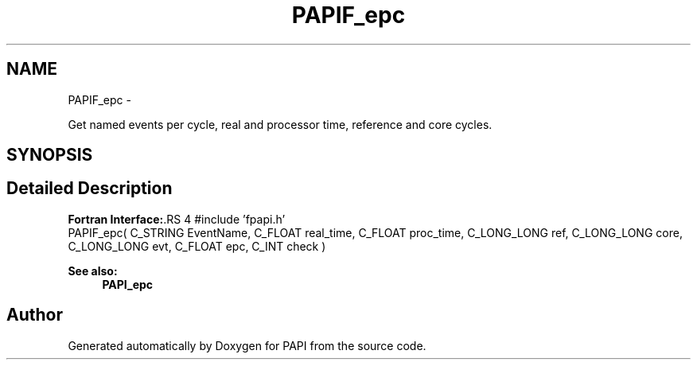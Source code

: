 .TH "PAPIF_epc" 3 "14 Sep 2016" "Version 5.5.0.0" "PAPI" \" -*- nroff -*-
.ad l
.nh
.SH NAME
PAPIF_epc \- 
.PP
Get named events per cycle, real and processor time, reference and core cycles.  

.SH SYNOPSIS
.br
.PP
.SH "Detailed Description"
.PP 
\fBFortran Interface:\fP.RS 4
#include 'fpapi.h' 
.br
 PAPIF_epc( C_STRING EventName, C_FLOAT real_time, C_FLOAT proc_time, C_LONG_LONG ref, C_LONG_LONG core, C_LONG_LONG evt, C_FLOAT epc, C_INT check )
.RE
.PP
\fBSee also:\fP
.RS 4
\fBPAPI_epc\fP 
.RE
.PP


.SH "Author"
.PP 
Generated automatically by Doxygen for PAPI from the source code.
